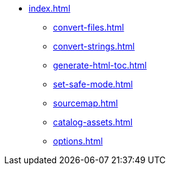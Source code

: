 * xref:index.adoc[]
** xref:convert-files.adoc[]
** xref:convert-strings.adoc[]
** xref:generate-html-toc.adoc[]
** xref:set-safe-mode.adoc[]
** xref:sourcemap.adoc[]
** xref:catalog-assets.adoc[]
** xref:options.adoc[]
